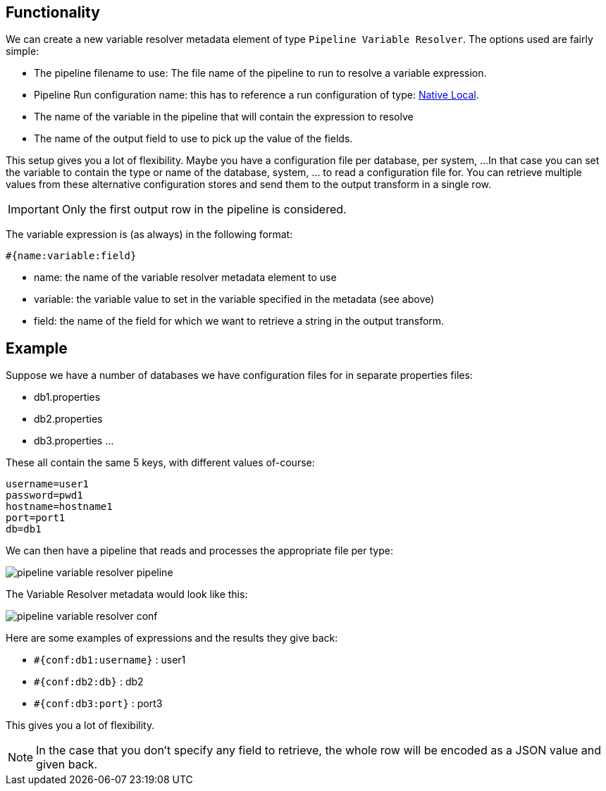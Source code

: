 ////
Licensed to the Apache Software Foundation (ASF) under one
or more contributor license agreements.  See the NOTICE file
distributed with this work for additional information
regarding copyright ownership.  The ASF licenses this file
to you under the Apache License, Version 2.0 (the
"License"); you may not use this file except in compliance
with the License.  You may obtain a copy of the License at
  http://www.apache.org/licenses/LICENSE-2.0
Unless required by applicable law or agreed to in writing,
software distributed under the License is distributed on an
"AS IS" BASIS, WITHOUT WARRANTIES OR CONDITIONS OF ANY
KIND, either express or implied.  See the License for the
specific language governing permissions and limitations
under the License.
////
[[PipelineVariableResolver]]
:imagesdir: ../assets/images
:openvar: #{
:closevar: }
:description: This describes the usage of a pipeline to resolve variable expressions

== Functionality

We can create a new variable resolver metadata element of type `Pipeline Variable Resolver`.
The options used are fairly simple:

* The pipeline filename to use: The file name of the pipeline to run to resolve a variable expression.
* Pipeline Run configuration name: this has to reference a run configuration of type: xref:pipeline/pipeline-run-configurations/native-local-pipeline-engine.adoc[Native Local].
* The name of the variable in the pipeline that will contain the expression to resolve
* The name of the output field to use to pick up the value of the fields.

This setup gives you a lot of flexibility.  Maybe you have a configuration file per database, per system, ...
In that case you can set the variable to contain the type or name of the database, system, ... to read a configuration file for.
You can retrieve multiple values from these alternative configuration stores and send them to the output transform in a single row.

IMPORTANT: Only the first output row in the pipeline is considered.

The variable expression is (as always) in the following format:

`{openvar}name:variable:field{closevar}`

* name: the name of the variable resolver metadata element to use
* variable: the variable value to set in the variable specified in the metadata (see above)
* field: the name of the field for which we want to retrieve a string in the output transform.

== Example

Suppose we have a number of databases we have configuration files for in separate properties files:

* db1.properties
* db2.properties
* db3.properties
...

These all contain the same 5 keys, with different values of-course:

[source,properties]
----
username=user1
password=pwd1
hostname=hostname1
port=port1
db=db1
----

We can then have a pipeline that reads and processes the appropriate file per type:

image::metadata-types/variable-resolver/pipeline-variable-resolver-pipeline.png[]

The Variable Resolver metadata would look like this:

image::metadata-types/variable-resolver/pipeline-variable-resolver-conf.png[]


Here are some examples of expressions and the results they give back:

* `{openvar}conf:db1:username{closevar}` : user1
* `{openvar}conf:db2:db{closevar}` : db2
* `{openvar}conf:db3:port{closevar}` : port3

This gives you a lot of flexibility.

NOTE: In the case that you don't specify any field to retrieve, the whole row will be encoded as a JSON value and given back.

